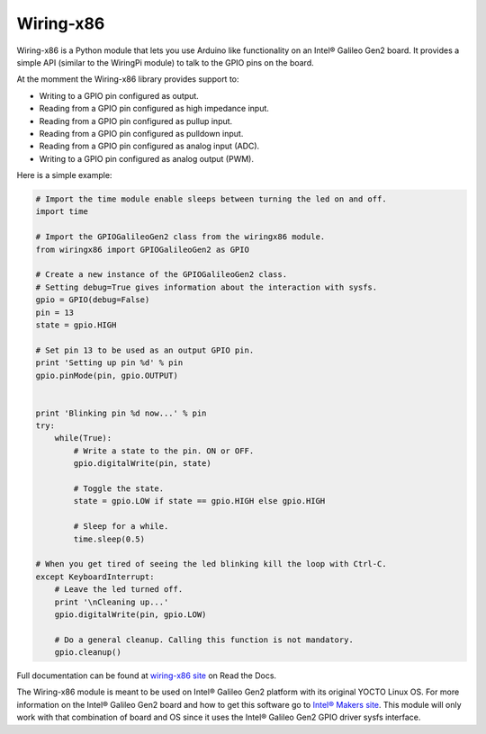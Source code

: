 Wiring-x86
==========

Wiring-x86 is a Python module that lets you use Arduino like
functionality on an Intel® Galileo Gen2 board. It provides a simple API
(similar to the WiringPi module) to talk to the GPIO pins on the board.

.. image:: https://raw.githubusercontent.com/emutex/wiring-x86/master/docs/source/_images/galileo1.jpg

At the momment the Wiring-x86 library provides support to:

-  Writing to a GPIO pin configured as output.
-  Reading from a GPIO pin configured as high impedance input.
-  Reading from a GPIO pin configured as pullup input.
-  Reading from a GPIO pin configured as pulldown input.
-  Reading from a GPIO pin configured as analog input (ADC).
-  Writing to a GPIO pin configured as analog output (PWM).

Here is a simple example:

.. code-block:: python

    # Import the time module enable sleeps between turning the led on and off.
    import time

    # Import the GPIOGalileoGen2 class from the wiringx86 module.
    from wiringx86 import GPIOGalileoGen2 as GPIO

    # Create a new instance of the GPIOGalileoGen2 class.
    # Setting debug=True gives information about the interaction with sysfs.
    gpio = GPIO(debug=False)
    pin = 13
    state = gpio.HIGH

    # Set pin 13 to be used as an output GPIO pin.
    print 'Setting up pin %d' % pin
    gpio.pinMode(pin, gpio.OUTPUT)


    print 'Blinking pin %d now...' % pin
    try:
        while(True):
            # Write a state to the pin. ON or OFF.
            gpio.digitalWrite(pin, state)

            # Toggle the state.
            state = gpio.LOW if state == gpio.HIGH else gpio.HIGH

            # Sleep for a while.
            time.sleep(0.5)

    # When you get tired of seeing the led blinking kill the loop with Ctrl-C.
    except KeyboardInterrupt:
        # Leave the led turned off.
        print '\nCleaning up...'
        gpio.digitalWrite(pin, gpio.LOW)

        # Do a general cleanup. Calling this function is not mandatory.
        gpio.cleanup()

Full documentation can be found at
`wiring-x86 site <http://wiring-x86.readthedocs.org>`_ on Read the Docs.

The Wiring-x86 module is meant to be used on Intel® Galileo Gen2
platform with its original YOCTO Linux OS. For more information on the
Intel® Galileo Gen2 board and how to get this software go to `Intel®
Makers site <https://communities.intel.com/community/makers>`_. This
module will only work with that combination of board and OS since it
uses the Intel® Galileo Gen2 GPIO driver sysfs interface.

